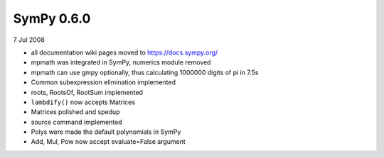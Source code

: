 ===========
SymPy 0.6.0
===========

7 Jul 2008

* all documentation wiki pages moved to https://docs.sympy.org/
* mpmath was integrated in SymPy, numerics module removed
* mpmath can use gmpy optionally, thus calculating 1000000 digits of pi in 7.5s
* Common subexpression elimination implemented
* roots, RootsOf, RootSum implemented
* ``lambdify()`` now accepts Matrices
* Matrices polished and spedup
* source command implemented
* Polys were made the default polynomials in SymPy
* Add, Mul, Pow now accept evaluate=False argument
